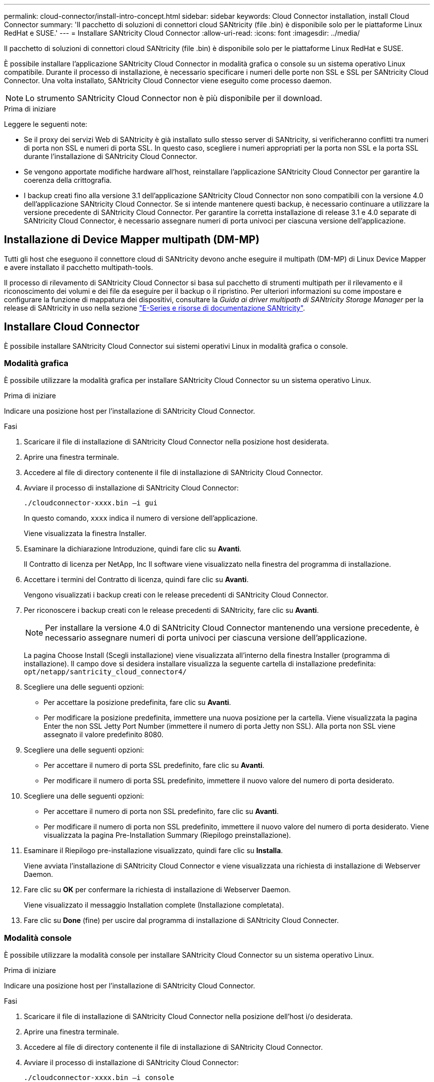 ---
permalink: cloud-connector/install-intro-concept.html 
sidebar: sidebar 
keywords: Cloud Connector installation, install Cloud Connector 
summary: 'Il pacchetto di soluzioni di connettori cloud SANtricity (file .bin) è disponibile solo per le piattaforme Linux RedHat e SUSE.' 
---
= Installare SANtricity Cloud Connector
:allow-uri-read: 
:icons: font
:imagesdir: ../media/


[role="lead"]
Il pacchetto di soluzioni di connettori cloud SANtricity (file .bin) è disponibile solo per le piattaforme Linux RedHat e SUSE.

È possibile installare l'applicazione SANtricity Cloud Connector in modalità grafica o console su un sistema operativo Linux compatibile. Durante il processo di installazione, è necessario specificare i numeri delle porte non SSL e SSL per SANtricity Cloud Connector. Una volta installato, SANtricity Cloud Connector viene eseguito come processo daemon.


NOTE: Lo strumento SANtricity Cloud Connector non è più disponibile per il download.

.Prima di iniziare
Leggere le seguenti note:

* Se il proxy dei servizi Web di SANtricity è già installato sullo stesso server di SANtricity, si verificheranno conflitti tra numeri di porta non SSL e numeri di porta SSL. In questo caso, scegliere i numeri appropriati per la porta non SSL e la porta SSL durante l'installazione di SANtricity Cloud Connector.
* Se vengono apportate modifiche hardware all'host, reinstallare l'applicazione SANtricity Cloud Connector per garantire la coerenza della crittografia.
* I backup creati fino alla versione 3.1 dell'applicazione SANtricity Cloud Connector non sono compatibili con la versione 4.0 dell'applicazione SANtricity Cloud Connector. Se si intende mantenere questi backup, è necessario continuare a utilizzare la versione precedente di SANtricity Cloud Connector. Per garantire la corretta installazione di release 3.1 e 4.0 separate di SANtricity Cloud Connector, è necessario assegnare numeri di porta univoci per ciascuna versione dell'applicazione.




== Installazione di Device Mapper multipath (DM-MP)

Tutti gli host che eseguono il connettore cloud di SANtricity devono anche eseguire il multipath (DM-MP) di Linux Device Mapper e avere installato il pacchetto multipath-tools.

Il processo di rilevamento di SANtricity Cloud Connector si basa sul pacchetto di strumenti multipath per il rilevamento e il riconoscimento dei volumi e dei file da eseguire per il backup o il ripristino. Per ulteriori informazioni su come impostare e configurare la funzione di mappatura dei dispositivi, consultare la _Guida ai driver multipath di SANtricity Storage Manager_ per la release di SANtricity in uso nella sezione https://mysupport.netapp.com/info/web/ECMP1658252.html["E-Series e risorse di documentazione SANtricity"^].



== Installare Cloud Connector

È possibile installare SANtricity Cloud Connector sui sistemi operativi Linux in modalità grafica o console.



=== Modalità grafica

È possibile utilizzare la modalità grafica per installare SANtricity Cloud Connector su un sistema operativo Linux.

.Prima di iniziare
Indicare una posizione host per l'installazione di SANtricity Cloud Connector.

.Fasi
. Scaricare il file di installazione di SANtricity Cloud Connector nella posizione host desiderata.
. Aprire una finestra terminale.
. Accedere al file di directory contenente il file di installazione di SANtricity Cloud Connector.
. Avviare il processo di installazione di SANtricity Cloud Connector:
+
[listing]
----
./cloudconnector-xxxx.bin –i gui
----
+
In questo comando, `xxxx` indica il numero di versione dell'applicazione.

+
Viene visualizzata la finestra Installer.

. Esaminare la dichiarazione Introduzione, quindi fare clic su *Avanti*.
+
Il Contratto di licenza per NetApp, Inc Il software viene visualizzato nella finestra del programma di installazione.

. Accettare i termini del Contratto di licenza, quindi fare clic su *Avanti*.
+
Vengono visualizzati i backup creati con le release precedenti di SANtricity Cloud Connector.

. Per riconoscere i backup creati con le release precedenti di SANtricity, fare clic su *Avanti*.
+

NOTE: Per installare la versione 4.0 di SANtricity Cloud Connector mantenendo una versione precedente, è necessario assegnare numeri di porta univoci per ciascuna versione dell'applicazione.

+
La pagina Choose Install (Scegli installazione) viene visualizzata all'interno della finestra Installer (programma di installazione). Il campo dove si desidera installare visualizza la seguente cartella di installazione predefinita: `opt/netapp/santricity_cloud_connector4/`

. Scegliere una delle seguenti opzioni:
+
** Per accettare la posizione predefinita, fare clic su *Avanti*.
** Per modificare la posizione predefinita, immettere una nuova posizione per la cartella. Viene visualizzata la pagina Enter the non SSL Jetty Port Number (immettere il numero di porta Jetty non SSL). Alla porta non SSL viene assegnato il valore predefinito 8080.


. Scegliere una delle seguenti opzioni:
+
** Per accettare il numero di porta SSL predefinito, fare clic su *Avanti*.
** Per modificare il numero di porta SSL predefinito, immettere il nuovo valore del numero di porta desiderato.


. Scegliere una delle seguenti opzioni:
+
** Per accettare il numero di porta non SSL predefinito, fare clic su *Avanti*.
** Per modificare il numero di porta non SSL predefinito, immettere il nuovo valore del numero di porta desiderato. Viene visualizzata la pagina Pre-Installation Summary (Riepilogo preinstallazione).


. Esaminare il Riepilogo pre-installazione visualizzato, quindi fare clic su *Installa*.
+
Viene avviata l'installazione di SANtricity Cloud Connector e viene visualizzata una richiesta di installazione di Webserver Daemon.

. Fare clic su *OK* per confermare la richiesta di installazione di Webserver Daemon.
+
Viene visualizzato il messaggio Installation complete (Installazione completata).

. Fare clic su *Done* (fine) per uscire dal programma di installazione di SANtricity Cloud Connecter.




=== Modalità console

È possibile utilizzare la modalità console per installare SANtricity Cloud Connector su un sistema operativo Linux.

.Prima di iniziare
Indicare una posizione host per l'installazione di SANtricity Cloud Connector.

.Fasi
. Scaricare il file di installazione di SANtricity Cloud Connector nella posizione dell'host i/o desiderata.
. Aprire una finestra terminale.
. Accedere al file di directory contenente il file di installazione di SANtricity Cloud Connector.
. Avviare il processo di installazione di SANtricity Cloud Connector:
+
[listing]
----
./cloudconnector-xxxx.bin –i console
----
+
In questo comando, `xxxx` indica il numero di versione dell'applicazione.

+
Il processo di installazione di SANtricity Cloud Connector viene inizializzato.

. Premere *Invio* per procedere con il processo di installazione.
+
Il Contratto di licenza con l'utente finale per NetApp, Inc Il software viene visualizzato nella finestra del programma di installazione.

+

NOTE: Per annullare il processo di installazione in qualsiasi momento, digitare `quit` nella finestra del programma di installazione.

. Premere *Invio* per passare a ciascuna parte del Contratto di licenza con l'utente finale.
+
La dichiarazione di accettazione del Contratto di licenza viene visualizzata sotto la finestra del programma di installazione.

. Per accettare i termini del Contratto di licenza con l'utente finale e procedere con l'installazione di SANtricity Cloud Connector, immettere `Y` E premere *Invio* nella finestra del programma di installazione.
+
Vengono visualizzati i backup creati con le release precedenti di SANtricity Cloud Connector.

+

NOTE: Se non si accettano i termini del Contratto per l'utente finale, digitare `N` E premere *Invio* per terminare il processo di installazione di SANtricity Cloud Connector.

. Per riconoscere i backup creati con le release precedenti di SANtricity, premere *Invio*.
+

NOTE: Per installare la versione 4.0 di SANtricity Cloud Connector mantenendo una versione precedente, è necessario assegnare numeri di porta univoci per ciascuna versione dell'applicazione.

+
Viene visualizzato il messaggio Scegli cartella di installazione con la seguente cartella di installazione predefinita per SANtricity Cloud Connector:``/opt/netapp/santricity_cloud_connector4/``.

. Scegliere una delle seguenti opzioni:
+
** Per accettare la posizione di installazione predefinita, premere *Invio*.
** Per modificare la posizione di installazione predefinita, immettere la nuova posizione della cartella. Viene visualizzato il messaggio inserire il numero di porta Jetty non SSL. Alla porta non SSL viene assegnato il valore predefinito 8080.


. Scegliere una delle seguenti opzioni:
+
** Per accettare il numero di porta SSL predefinito, premere *Avanti*.
** Per modificare il numero di porta SSL predefinito, immettere il nuovo valore del numero di porta desiderato.


. Scegliere una delle seguenti opzioni:
+
** Per accettare il numero di porta non SSL predefinito, premere *Invio*.
** Per modificare il numero di porta non SSL predefinito, inserire il nuovo valore del numero di porta. Viene visualizzato il riepilogo pre-installazione di SANtricity Cloud Connector.


. Esaminare il Riepilogo pre-installazione visualizzato e premere *Invio*.
. Premere *Invio* per confermare la richiesta di configurazione di Webserver Daemon.
+
Viene visualizzato il messaggio Installation complete (Installazione completata).

. Premere *Invio* per uscire dal programma di installazione di SANtricity.




== Aggiungere il certificato del server e il certificato CA in un archivio chiavi

Per utilizzare una connessione https sicura dal browser all'host di SANtricity Cloud Connector, è possibile accettare il certificato autofirmato dall'host di SANtricity Cloud Connector o aggiungere un certificato e una catena di attendibilità riconosciuti sia dal browser che dall'applicazione SANtricity Cloud Connector.

.Prima di iniziare
L'applicazione SANtricity Cloud Connector deve essere installata su un host.

.Fasi
. Arrestare il servizio utilizzando `systemctl` comando.
. Dalla posizione di installazione predefinita, accedere alla directory di lavoro.
+

NOTE: Il percorso di installazione predefinito per SANtricity Cloud Connector è `/opt/netapp/santricity_cloud_connector4`.

. Utilizzando il `keytool` Creare il certificato del server e la richiesta di firma del certificato (CSR).
+
*ESEMPIO*

+
[listing]
----
keytool -genkey -dname "CN=host.example.com, OU=Engineering, O=Company, L=<CITY>, S=<STATE>, C=<COUNTRY>" -alias cloudconnect -keyalg "RSA" -sigalg SHA256withRSA -keysize 2048 -validity 365 -keystore keystore_cloudconnect.jks -storepass changeit
keytool -certreq -alias cloudconnect -keystore keystore_cloudconnect.jks -storepass changeit -file cloudconnect.csr
----
. Inviare la CSR generata all'autorità di certificazione (CA) desiderata.
+
L'autorità di certificazione firma la richiesta di certificato e restituisce un certificato firmato. Inoltre, si riceve un certificato dalla CA stessa. Questo certificato CA deve essere importato nel keystore.

. Importare il certificato e la catena del certificato CA nell'archivio chiavi dell'applicazione: `/<install Path>/working/keystore`
+
*ESEMPIO*

+
[listing]
----
keytool -import -alias ca-root -file root-ca.cer -keystore keystore_cloudconnect.jks -storepass <password> -noprompt
keytool -import -alias ca-issuing-1 -file issuing-ca-1.cer -keystore keystore_cloudconnect.jks -storepass <password> -noprompt
keytool -import -trustcacerts -alias cloudconnect -file certnew.cer -keystore keystore_cloudconnect.jks -storepass <password>
----
. Riavviare il servizio.




== Aggiungere il certificato StorageGRID in un keystore

Se si configura StorageGRID come tipo di destinazione per l'applicazione Cloud Connector di SANtricity, è necessario prima aggiungere un certificato StorageGRID nell'archivio chiavi di SANtricity Cloud Connector.

.Prima di iniziare
* Si dispone di un certificato StorageGRID firmato.
* L'applicazione SANtricity Cloud Connector è installata su un host.


.Fasi
. Arrestare il servizio utilizzando `systemctl` comando.
. Dalla posizione di installazione predefinita, accedere alla directory di lavoro.
+

NOTE: Il percorso di installazione predefinito per SANtricity Cloud Connector è `/opt/netapp/santricity_cloud_connector4`.

. Importare il certificato StorageGRID nell'archivio chiavi dell'applicazione: `/<install Path>/working/keystore`
+
*ESEMPIO*

+
[listing]
----
opt/netapp/santricity_cloud_connector4/jre/bin/keytool -import -trustcacerts -storepass changeit -noprompt -alias StorageGrid_SSL -file /home/ictlabsg01.cer -keystore /opt/netapp/santricity_cloud_connector/jre/lib/security/cacerts
----
. Riavviare il servizio.

